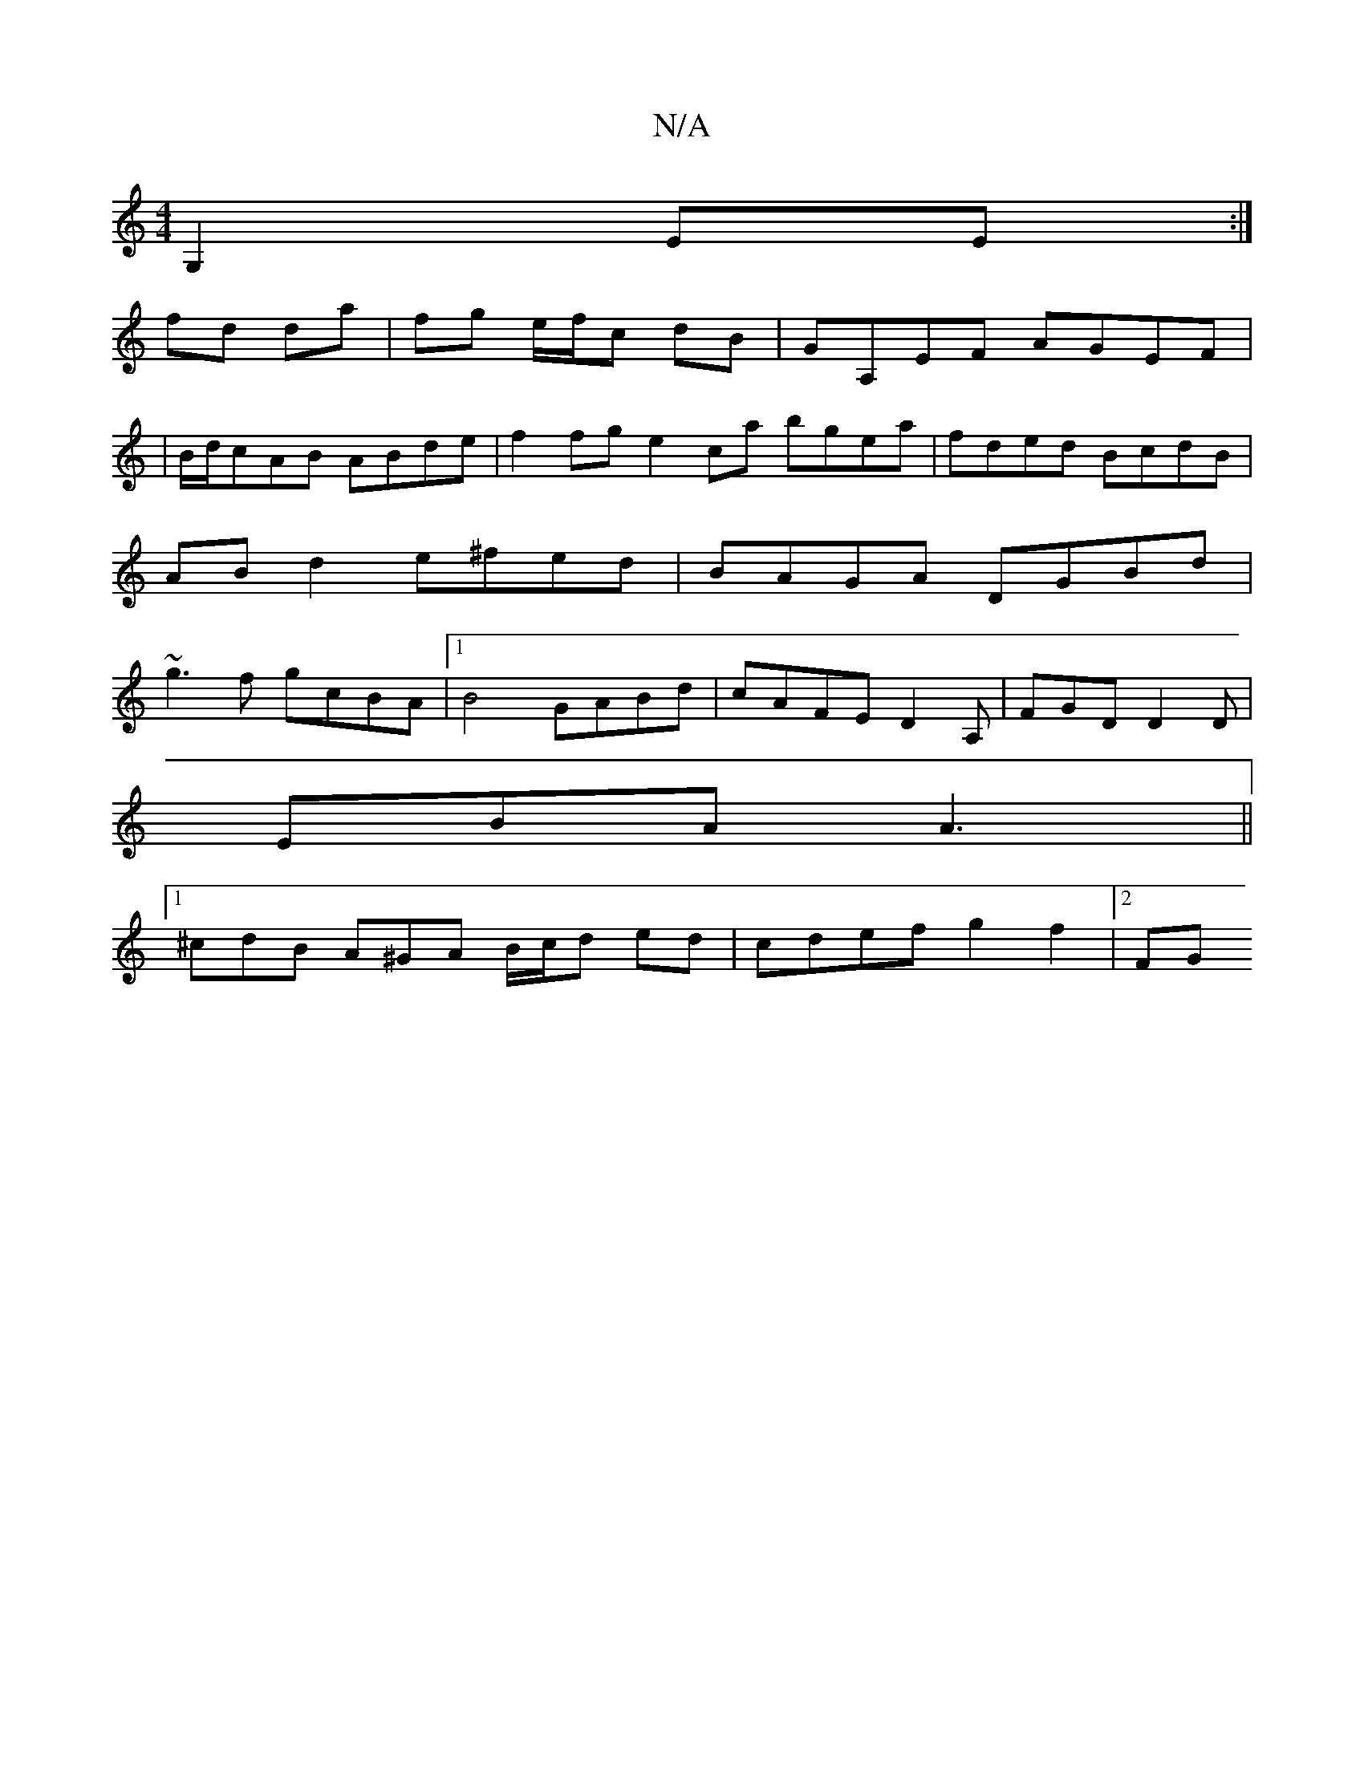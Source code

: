 X:1
T:N/A
M:4/4
R:N/A
K:Cmajor
/2 G,2 EE :|
fd da | fg e/f/c dB|GA,EF AGEF|
|B/d/cAB ABde | f2fg e2ca bgea | fded BcdB | AB d2 e^fed|BAGA DGBd|~g3f gcBA |1 B4 GABd| cAFE D2A, | FGD D2 D|
EBA A3||
[1 ^cdB A^GA B/c/d ed|cdef g2f2|2FG